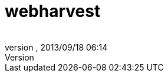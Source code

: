 = webharvest
:author: 
:revnumber: 
:revdate: 2013/09/18 06:14
:relfileprefix: ../../../
:imagesdir: ../../..
ifdef::env-github,env-browser[:outfilesuffix: .adoc]


